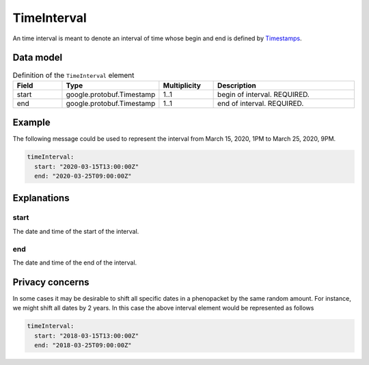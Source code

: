 .. _rsttimeinterval:

############
TimeInterval
############

An time interval is meant to denote an interval of time whose begin and end is defined
by `Timestamps <https://developers.google.com/protocol-buffers/docs/reference/java/com/google/protobuf/Timestamp>`_.




Data model
##########


.. list-table:: Definition  of the ``TimeInterval`` element
   :widths: 25 25 25 75
   :header-rows: 1

   * - Field
     - Type
     - Multiplicity
     - Description
   * - start
     - google.protobuf.Timestamp
     - 1..1
     - begin of interval. REQUIRED.
   * - end
     - google.protobuf.Timestamp
     - 1..1
     - end of interval. REQUIRED.


Example
#######

The following message could be used to represent the
interval from March 15, 2020, 1PM to March 25, 2020, 9PM.

.. code-block:: yaml

  timeInterval:
    start: "2020-03-15T13:00:00Z"
    end: "2020-03-25T09:00:00Z"


Explanations
############


start
~~~~~
The date and time of the start of the interval.

end
~~~
The date and time of the end of the interval.


Privacy concerns
################

In some cases it may be desirable to shift all specific dates in a phenopacket by the same random amount. For instance, we
might shift all dates by 2 years. In this case the above interval element would be represented as follows

.. code-block:: yaml

  timeInterval:
    start: "2018-03-15T13:00:00Z"
    end: "2018-03-25T09:00:00Z"
